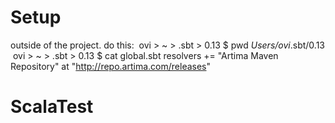 * Setup
 outside of the project. do this:
  ovi > ~ > .sbt > 0.13 $ pwd
 /Users/ovi/.sbt/0.13
  ovi > ~ > .sbt > 0.13 $ cat global.sbt
 resolvers += "Artima Maven Repository" at "http://repo.artima.com/releases"

* ScalaTest
